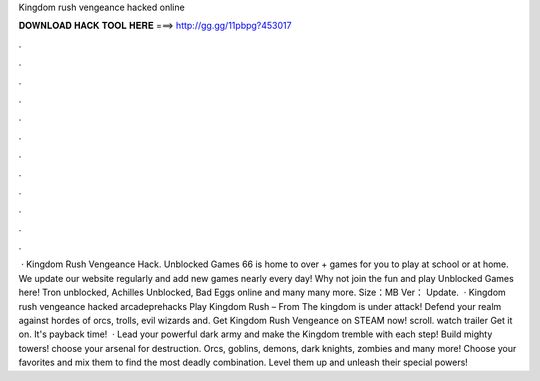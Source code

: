 Kingdom rush vengeance hacked online

𝐃𝐎𝐖𝐍𝐋𝐎𝐀𝐃 𝐇𝐀𝐂𝐊 𝐓𝐎𝐎𝐋 𝐇𝐄𝐑𝐄 ===> http://gg.gg/11pbpg?453017

.

.

.

.

.

.

.

.

.

.

.

.

 · Kingdom Rush Vengeance Hack. Unblocked Games 66 is home to over + games for you to play at school or at home. We update our website regularly and add new games nearly every day! Why not join the fun and play Unblocked Games here! Tron unblocked, Achilles Unblocked, Bad Eggs online and many many more. Size：MB Ver： Update.  · Kingdom rush vengeance hacked arcadeprehacks Play Kingdom Rush – From  The kingdom is under attack! Defend your realm against hordes of orcs, trolls, evil wizards and. Get Kingdom Rush Vengeance on STEAM now! scroll. watch trailer Get it on. It's payback time!  · Lead your powerful dark army and make the Kingdom tremble with each step! Build mighty towers! choose your arsenal for destruction. Orcs, goblins, demons, dark knights, zombies and many more! Choose your favorites and mix them to find the most deadly combination. Level them up and unleash their special powers!